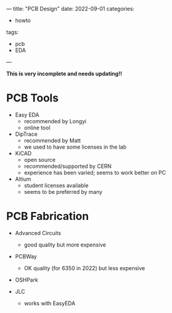 ---
title: "PCB Design"
date: 2022-09-01
categories:
- howto
tags:
- pcb
- EDA
---

**This is very incomplete and needs updating!!**

* PCB Tools
+ Easy EDA 
  + recommended by Longyi
  + online tool

+ DipTrace
  + recommended by Matt
  + we used to have some licenses in the lab

+ KiCAD
  + open source
  + recommended/supported by CERN
  + experience has been varied; seems to work better on PC

+ Altium
  + student licenses available
  + seems to be preferred by many


* PCB Fabrication
+ Advanced Circuits
  + good quality but more expensive

+ PCBWay
  + OK quality (for 6350 in 2022) but less expensive

+ OSHPark

+ JLC
  + works with EasyEDA
